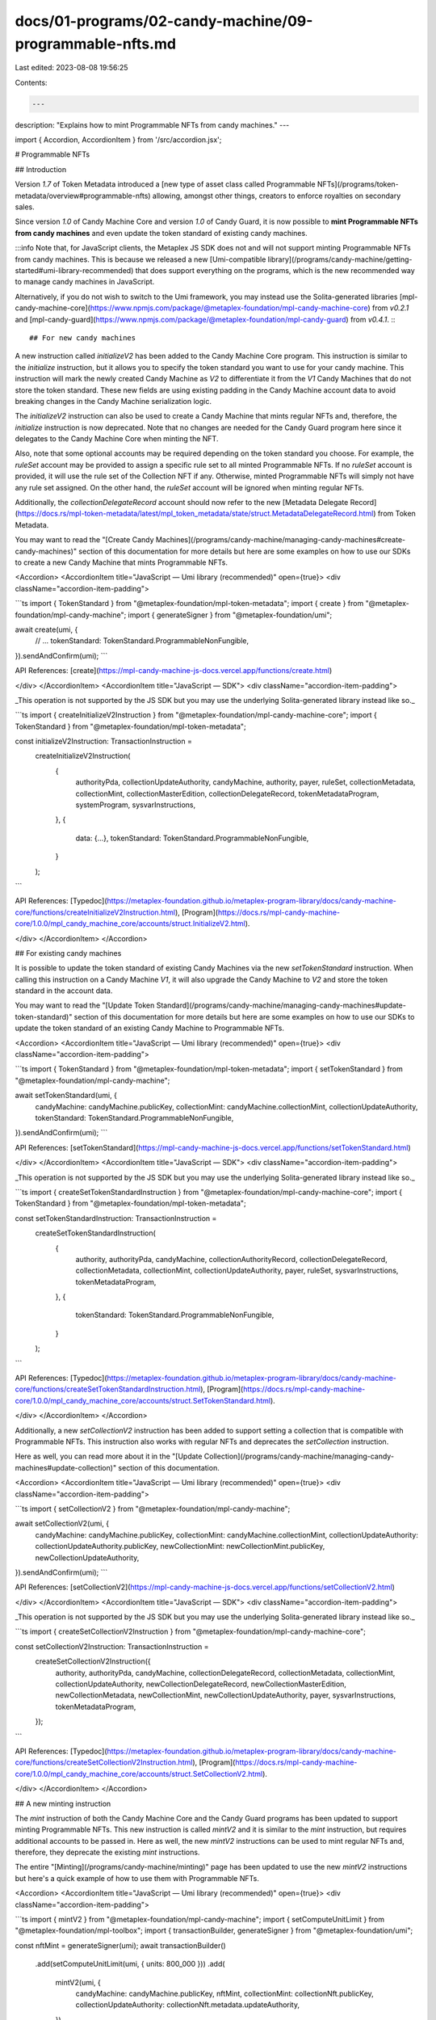 docs/01-programs/02-candy-machine/09-programmable-nfts.md
=========================================================

Last edited: 2023-08-08 19:56:25

Contents:

.. code-block:: md

    ---
description: "Explains how to mint Programmable NFTs from candy machines."
---

import { Accordion, AccordionItem } from '/src/accordion.jsx';

# Programmable NFTs

## Introduction

Version `1.7` of Token Metadata introduced a [new type of asset class called Programmable NFTs](/programs/token-metadata/overview#programmable-nfts) allowing, amongst other things, creators to enforce royalties on secondary sales.

Since version `1.0` of Candy Machine Core and version `1.0` of Candy Guard, it is now possible to **mint Programmable NFTs from candy machines** and even update the token standard of existing candy machines.

:::info
Note that, for JavaScript clients, the Metaplex JS SDK does not and will not support minting Programmable NFTs from candy machines. This is because we released a new [Umi-compatible library](/programs/candy-machine/getting-started#umi-library-recommended) that does support everything on the programs, which is the new recommended way to manage candy machines in JavaScript.

Alternatively, if you do not wish to switch to the Umi framework, you may instead use the Solita-generated libraries [mpl-candy-machine-core](https://www.npmjs.com/package/@metaplex-foundation/mpl-candy-machine-core) from `v0.2.1` and [mpl-candy-guard](https://www.npmjs.com/package/@metaplex-foundation/mpl-candy-guard) from `v0.4.1`.
:::

## For new candy machines

A new instruction called `initializeV2` has been added to the Candy Machine Core program. This instruction is similar to the `initialize` instruction, but it allows you to specify the token standard you want to use for your candy machine. This instruction will mark the newly created Candy Machine as `V2` to differentiate it from the `V1` Candy Machines that do not store the token standard. These new fields are using existing padding in the Candy Machine account data to avoid breaking changes in the Candy Machine serialization logic.

The `initializeV2` instruction can also be used to create a Candy Machine that mints regular NFTs and, therefore, the `initialize` instruction is now deprecated. Note that no changes are needed for the Candy Guard program here since it delegates to the Candy Machine Core when minting the NFT.

Also, note that some optional accounts may be required depending on the token standard you choose. For example, the `ruleSet` account may be provided to assign a specific rule set to all minted Programmable NFTs. If no `ruleSet` account is provided, it will use the rule set of the Collection NFT if any. Otherwise, minted Programmable NFTs will simply not have any rule set assigned. On the other hand, the `ruleSet` account will be ignored when minting regular NFTs.

Additionally, the `collectionDelegateRecord` account should now refer to the new [Metadata Delegate Record](https://docs.rs/mpl-token-metadata/latest/mpl_token_metadata/state/struct.MetadataDelegateRecord.html) from Token Metadata.

You may want to read the "[Create Candy Machines](/programs/candy-machine/managing-candy-machines#create-candy-machines)" section of this documentation for more details but here are some examples on how to use our SDKs to create a new Candy Machine that mints Programmable NFTs.

<Accordion>
<AccordionItem title="JavaScript — Umi library (recommended)" open={true}>
<div className="accordion-item-padding">

```ts
import { TokenStandard } from "@metaplex-foundation/mpl-token-metadata";
import { create } from "@metaplex-foundation/mpl-candy-machine";
import { generateSigner } from "@metaplex-foundation/umi";

await create(umi, {
  // ...
  tokenStandard: TokenStandard.ProgrammableNonFungible,
}).sendAndConfirm(umi);
```

API References: [create](https://mpl-candy-machine-js-docs.vercel.app/functions/create.html)

</div>
</AccordionItem>
<AccordionItem title="JavaScript — SDK">
<div className="accordion-item-padding">

_This operation is not supported by the JS SDK but you may use the underlying Solita-generated library instead like so._

```ts
import { createInitializeV2Instruction } from "@metaplex-foundation/mpl-candy-machine-core";
import { TokenStandard } from "@metaplex-foundation/mpl-token-metadata";

const initializeV2Instruction: TransactionInstruction =
  createInitializeV2Instruction(
    {
      authorityPda,
      collectionUpdateAuthority,
      candyMachine,
      authority,
      payer,
      ruleSet,
      collectionMetadata,
      collectionMint,
      collectionMasterEdition,
      collectionDelegateRecord,
      tokenMetadataProgram,
      systemProgram,
      sysvarInstructions,
    },
    {
      data: {...},
      tokenStandard: TokenStandard.ProgrammableNonFungible,
    }
  );
```

API References: [Typedoc](https://metaplex-foundation.github.io/metaplex-program-library/docs/candy-machine-core/functions/createInitializeV2Instruction.html), [Program](https://docs.rs/mpl-candy-machine-core/1.0.0/mpl_candy_machine_core/accounts/struct.InitializeV2.html).

</div>
</AccordionItem>
</Accordion>

## For existing candy machines

It is possible to update the token standard of existing Candy Machines via the new `setTokenStandard` instruction. When calling this instruction on a Candy Machine `V1`, it will also upgrade the Candy Machine to `V2` and store the token standard in the account data.

You may want to read the "[Update Token Standard](/programs/candy-machine/managing-candy-machines#update-token-standard)" section of this documentation for more details but here are some examples on how to use our SDKs to update the token standard of an existing Candy Machine to Programmable NFTs.

<Accordion>
<AccordionItem title="JavaScript — Umi library (recommended)" open={true}>
<div className="accordion-item-padding">

```ts
import { TokenStandard } from "@metaplex-foundation/mpl-token-metadata";
import { setTokenStandard } from "@metaplex-foundation/mpl-candy-machine";

await setTokenStandard(umi, {
  candyMachine: candyMachine.publicKey,
  collectionMint: candyMachine.collectionMint,
  collectionUpdateAuthority,
  tokenStandard: TokenStandard.ProgrammableNonFungible,
}).sendAndConfirm(umi);
```

API References: [setTokenStandard](https://mpl-candy-machine-js-docs.vercel.app/functions/setTokenStandard.html)

</div>
</AccordionItem>
<AccordionItem title="JavaScript — SDK">
<div className="accordion-item-padding">

_This operation is not supported by the JS SDK but you may use the underlying Solita-generated library instead like so._

```ts
import { createSetTokenStandardInstruction } from "@metaplex-foundation/mpl-candy-machine-core";
import { TokenStandard } from "@metaplex-foundation/mpl-token-metadata";

const setTokenStandardInstruction: TransactionInstruction =
  createSetTokenStandardInstruction(
    {
      authority,
      authorityPda,
      candyMachine,
      collectionAuthorityRecord,
      collectionDelegateRecord,
      collectionMetadata,
      collectionMint,
      collectionUpdateAuthority,
      payer,
      ruleSet,
      sysvarInstructions,
      tokenMetadataProgram,
    },
    {
      tokenStandard: TokenStandard.ProgrammableNonFungible,
    }
  );
```

API References: [Typedoc](https://metaplex-foundation.github.io/metaplex-program-library/docs/candy-machine-core/functions/createSetTokenStandardInstruction.html), [Program](https://docs.rs/mpl-candy-machine-core/1.0.0/mpl_candy_machine_core/accounts/struct.SetTokenStandard.html).

</div>
</AccordionItem>
</Accordion>

Additionally, a new `setCollectionV2` instruction has been added to support setting a collection that is compatible with Programmable NFTs. This instruction also works with regular NFTs and deprecates the `setCollection` instruction.

Here as well, you can read more about it in the "[Update Collection](/programs/candy-machine/managing-candy-machines#update-collection)" section of this documentation.

<Accordion>
<AccordionItem title="JavaScript — Umi library (recommended)" open={true}>
<div className="accordion-item-padding">

```ts
import { setCollectionV2 } from "@metaplex-foundation/mpl-candy-machine";

await setCollectionV2(umi, {
  candyMachine: candyMachine.publicKey,
  collectionMint: candyMachine.collectionMint,
  collectionUpdateAuthority: collectionUpdateAuthority.publicKey,
  newCollectionMint: newCollectionMint.publicKey,
  newCollectionUpdateAuthority,
}).sendAndConfirm(umi);
```

API References: [setCollectionV2](https://mpl-candy-machine-js-docs.vercel.app/functions/setCollectionV2.html)

</div>
</AccordionItem>
<AccordionItem title="JavaScript — SDK">
<div className="accordion-item-padding">

_This operation is not supported by the JS SDK but you may use the underlying Solita-generated library instead like so._

```ts
import { createSetCollectionV2Instruction } from "@metaplex-foundation/mpl-candy-machine-core";

const setCollectionV2Instruction: TransactionInstruction =
  createSetCollectionV2Instruction({
    authority,
    authorityPda,
    candyMachine,
    collectionDelegateRecord,
    collectionMetadata,
    collectionMint,
    collectionUpdateAuthority,
    newCollectionDelegateRecord,
    newCollectionMasterEdition,
    newCollectionMetadata,
    newCollectionMint,
    newCollectionUpdateAuthority,
    payer,
    sysvarInstructions,
    tokenMetadataProgram,
  });
```

API References: [Typedoc](https://metaplex-foundation.github.io/metaplex-program-library/docs/candy-machine-core/functions/createSetCollectionV2Instruction.html), [Program](https://docs.rs/mpl-candy-machine-core/1.0.0/mpl_candy_machine_core/accounts/struct.SetCollectionV2.html).

</div>
</AccordionItem>
</Accordion>

## A new minting instruction

The `mint` instruction of both the Candy Machine Core and the Candy Guard programs has been updated to support minting Programmable NFTs. This new instruction is called `mintV2` and it is similar to the `mint` instruction, but requires additional accounts to be passed in. Here as well, the new `mintV2` instructions can be used to mint regular NFTs and, therefore, they deprecate the existing `mint` instructions.

The entire "[Minting](/programs/candy-machine/minting)" page has been updated to use the new `mintV2` instructions but here's a quick example of how to use them with Programmable NFTs.

<Accordion>
<AccordionItem title="JavaScript — Umi library (recommended)" open={true}>
<div className="accordion-item-padding">

```ts
import { mintV2 } from "@metaplex-foundation/mpl-candy-machine";
import { setComputeUnitLimit } from "@metaplex-foundation/mpl-toolbox";
import { transactionBuilder, generateSigner } from "@metaplex-foundation/umi";

const nftMint = generateSigner(umi);
await transactionBuilder()
  .add(setComputeUnitLimit(umi, { units: 800_000 }))
  .add(
    mintV2(umi, {
      candyMachine: candyMachine.publicKey,
      nftMint,
      collectionMint: collectionNft.publicKey,
      collectionUpdateAuthority: collectionNft.metadata.updateAuthority,
    })
  )
  .sendAndConfirm(umi);
```

API References: [mintV2](https://mpl-candy-machine-js-docs.vercel.app/functions/mintV2.html)

</div>
</AccordionItem>
<AccordionItem title="JavaScript — SDK">
<div className="accordion-item-padding">

_This operation is not supported by the JS SDK but you may use the underlying Solita-generated library instead like so._

```ts
import { createMintV2Instruction } from "@metaplex-foundation/mpl-candy-guard";

const mintV2Instruction: TransactionInstruction = createMintV2Instruction(
  {
    candyGuard,
    candyMachine,
    candyMachineAuthorityPda,
    candyMachineProgram,
    collectionDelegateRecord,
    collectionMasterEdition,
    collectionMetadata,
    collectionMint,
    collectionUpdateAuthority,
    minter,
    nftMasterEdition,
    nftMetadata,
    nftMint,
    nftMintAuthority,
    payer,
    recentSlothashes,
    splTokenProgram,
    sysvarInstructions,
    token,
    tokenMetadataProgram,
    tokenRecord,
    anchorRemainingAccounts: [], // Any remaining accounts used by registered guards.
  },
  {
    label: null, // Or the label of the group when minting from one.
    mintArgs: new Uint8Array([]), // The serialized data to pass to registered guards when applicable.
  }
);
```

API References:

- Candy Guard [Typedoc](https://metaplex-foundation.github.io/mpl-candy-guard/functions/createMintV2Instruction.html), [Program](https://docs.rs/mpl-candy-guard/latest/mpl_candy_guard/accounts/struct.MintV2.html).
- Candy Machine Core: [Typedoc](https://metaplex-foundation.github.io/metaplex-program-library/docs/candy-machine-core/functions/createMintV2Instruction.html), [Program](https://docs.rs/mpl-candy-machine-core/1.0.0/mpl_candy_machine_core/accounts/struct.MintV2.html).

</div>
</AccordionItem>
</Accordion>

Note that some of the guards offered by the Candy Guard program have also been updated to support Programmable NFTs. Whilst the updates do not introduce breaking changes when minting regular NFTs, they may expect more remaining accounts when minting depending on the token standard.

The guards affected by these changes are:

- The `nftBurn` and `nftPayment` guards now allow the burned/sent NFT to be a Programmable NFT.
- The `FreezeSolPayment` and `FreezeTokenPayment` guards. Since Programmable NFTs are by definition always frozen, they are Locked when minted via a Utility delegate and Unlocked when the thaw conditions have been met.

## Additional reading

You may find the following resources about Programmable NFTs and Candy Machines useful:

- [Programmable NFTs Guide](https://github.com/metaplex-foundation/mpl-token-metadata/blob/main/programs/token-metadata/program/ProgrammableNFTGuide.md)
- [Candy Machine Core Program](https://github.com/metaplex-foundation/mpl-candy-machine/tree/main/programs/candy-machine-core)
- [Candy Guard Program](https://github.com/metaplex-foundation/mpl-candy-machine/tree/main/programs/candy-guard)


